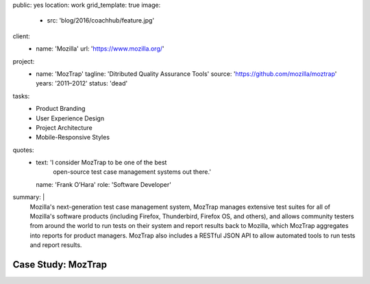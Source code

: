 public: yes
location: work
grid_template: true
image:
  - src: 'blog/2016/coachhub/feature.jpg'
client:
  - name: 'Mozilla'
    url: 'https://www.mozilla.org/'
project:
  - name: 'MozTrap'
    tagline: 'Ditributed Quality Assurance Tools'
    source: 'https://github.com/mozilla/moztrap'
    years: '2011–2012'
    status: 'dead'
tasks:
  - Product Branding
  - User Experience Design
  - Project Architecture
  - Mobile-Responsive Styles
quotes:
  - text: 'I consider MozTrap to be one of the best
      open-source test case management systems out there.'
    name: 'Frank O’Hara'
    role: 'Software Developer'
summary: |
  Mozilla's next-generation test case management system,
  MozTrap manages extensive test suites
  for all of Mozilla's software products
  (including Firefox, Thunderbird, Firefox OS, and others),
  and allows community testers from around the world
  to run tests on their system and report results back to Mozilla,
  which MozTrap aggregates into reports for product managers.
  MozTrap also includes a RESTful JSON API
  to allow automated tools to run tests and report results.


Case Study: MozTrap
===================
